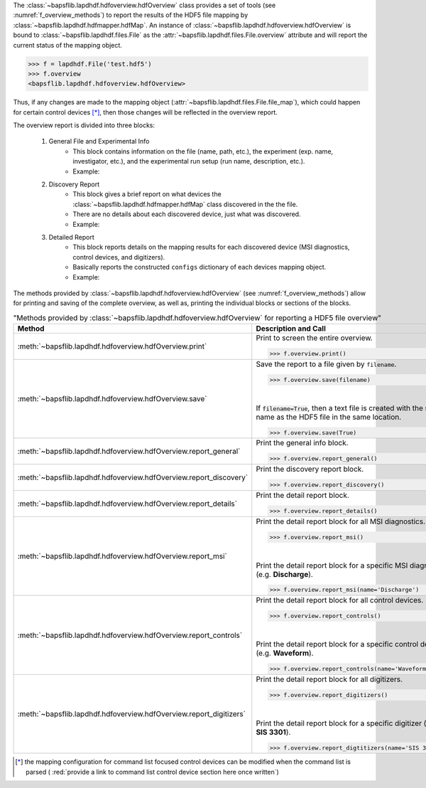 The :class:`~bapsflib.lapdhdf.hdfoverview.hdfOverview` class provides a
set of tools (see :numref:`f_overview_methods`) to report the results of
the HDF5 file mapping by :class:`~bapsflib.lapdhdf.hdfmapper.hdfMap`.
An instance of :class:`~bapsflib.lapdhdf.hdfoverview.hdfOverview` is
bound to :class:`~bapsflib.lapdhdf.files.File` as the
:attr:`~bapsflib.lapdhdf.files.File.overview` attribute and will report
the current status of the mapping object.

.. code-block:: python3

    >>> f = lapdhdf.File('test.hdf5')
    >>> f.overview
    <bapsflib.lapdhdf.hdfoverview.hdfOverview>

Thus, if any changes
are made to the mapping object
(:attr:`~bapsflib.lapdhdf.files.File.file_map`), which could happen for
certain control devices [*]_, then those changes will be reflected in the
overview report.


The overview report is divided into three blocks:

    #. General File and Experimental Info
        * This block contains information on the file (name, path, etc.),
          the experiment (exp. name, investigator, etc.), and the
          experimental run setup (run name, description, etc.).
        * Example:

          .. include:: ./file_overview__sample_general.inc.rst

    #. Discovery Report
        * This block gives a brief report on what devices the
          :class:`~bapsflib.lapdhdf.hdfmapper.hdfMap` class discovered
          in the the file.
        * There are no details about each discovered device, just what
          was discovered.
        * Example:

          .. include:: ./file_overview__sample_brief.inc.rst

    #. Detailed Report
        * This block reports details on the mapping results for each
          discovered device (MSI diagnostics, control devices, and
          digitizers).
        * Basically reports the constructed ``configs`` dictionary of
          each devices mapping object.
        * Example:

          .. include:: ./file_overview__sample_detailed.inc.rst


The methods provided by
:class:`~bapsflib.lapdhdf.hdfoverview.hdfOverview` (see
:numref:`f_overview_methods`) allow for printing and saving of the
complete overview, as well as, printing the individual blocks or
sections of the blocks.

.. _f_overview_methods:

.. csv-table:: "Methods provided by
               :class:`~bapsflib.lapdhdf.hdfoverview.hdfOverview`
               for reporting a HDF5 file overview"
    :header: "Method", "Description and Call"
    :widths: 15, 60

    :meth:`~bapsflib.lapdhdf.hdfoverview.hdfOverview.print`, "
    Print to screen the entire overview.

    >>> f.overview.print()
    "
    :meth:`~bapsflib.lapdhdf.hdfoverview.hdfOverview.save`, "
    Save the report to a file given by ``filename``.

    >>> f.overview.save(filename)

    |

    If :code:`filename=True`, then a text file is created with the same
    name as the HDF5 file in the same location.

    >>> f.overview.save(True)
    "
    :meth:`~bapsflib.lapdhdf.hdfoverview.hdfOverview.report_general`, "
    Print the general info block.

    >>> f.overview.report_general()
    "
    :meth:`~bapsflib.lapdhdf.hdfoverview.hdfOverview.report_discovery`, "
    Print the discovery report block.

    >>> f.overview.report_discovery()
    "
    :meth:`~bapsflib.lapdhdf.hdfoverview.hdfOverview.report_details`, "
    Print the detail report block.

    >>> f.overview.report_details()
    "
    :meth:`~bapsflib.lapdhdf.hdfoverview.hdfOverview.report_msi`, "
    Print the detail report block for all MSI diagnostics.

    >>> f.overview.report_msi()

    |

    Print the detail report block for a specific MSI diagnostic
    (e.g. **Discharge**).

    >>> f.overview.report_msi(name='Discharge')
    "
    :meth:`~bapsflib.lapdhdf.hdfoverview.hdfOverview.report_controls`, "
    Print the detail report block for all control devices.

    >>> f.overview.report_controls()

    |

    Print the detail report block for a specific control device
    (e.g. **Waveform**).

    >>> f.overview.report_controls(name='Waveform')
    "
    :meth:`~bapsflib.lapdhdf.hdfoverview.hdfOverview.report_digitizers`, "
    Print the detail report block for all digitizers.

    >>> f.overview.report_digitizers()

    |

    Print the detail report block for a specific digitizer
    (e.g. **SIS 3301**).

    >>> f.overview.report_digtitizers(name='SIS 3301')
    "

.. [*] the mapping configuration for command list focused control
    devices can be modified when the command list is parsed (
    :red:`provide a link to command list control device section here once written`)

